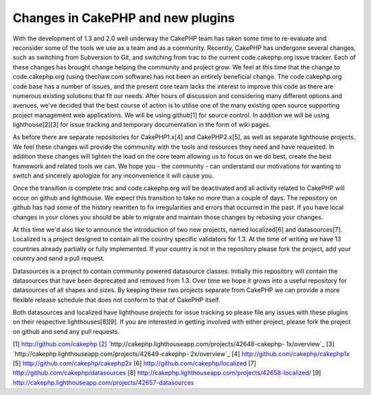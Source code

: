 Changes in CakePHP and new plugins
==================================

With the development of 1.3 and 2.0 well underway the CakePHP team has
taken some time to re-evaluate and reconsider some of the tools we use
as a team and as a community. Recently, CakePHP has undergone several
changes, such as switching from Subversion to Git, and switching from
trac to the current code.cakephp.org issue tracker. Each of these
changes has brought change helping the community and project grow.
We feel at this time that the change to code.cakephp.org (using
thechaw.com software) has not been an entirely beneficial change. The
code.cakephp.org code base has a number of issues, and the present
core team lacks the interest to improve this code as there are
numerous existing solutions that fit our needs. After hours of
discussion and considering many different options and avenues, we've
decided that the best course of action is to utilise one of the many
existing open source supporting project management web applications.
We will be using github[1] for source control. In addition we will be
using lighthouse[2][3] for issue tracking and temporary documentation
in the form of wiki pages.

As before there are separate repositories for CakePHP1.x[4] and
CakePHP2.x[5], as well as separate lighthouse projects. We feel these
changes will provide the community with the tools and resources they
need and have requested. In addition these changes will lighten the
load on the core team allowing us to focus on we do best, create the
best framework and related tools we can. We hope you - the community -
can understand our motivations for wanting to switch and sincerely
apologize for any inconvenience it will cause you.

Once the transition is complete trac and code.cakephp.org will be
deactivated and all activity related to CakePHP will occur on github
and lighthouse. We expect this transition to take no more than a
couple of days. The repository on github has had some of the history
rewritten to fix irregularities and errors that occurred in the past.
If you have local changes in your clones you should be able to migrate
and maintain those changes by rebasing your changes.

At this time we'd also like to announce the introduction of two new
projects, named localized[6] and datasources[7]. Localized is a
project designed to contain all the country specific validators for
1.3. At the time of writing we have 13 countries already partially or
fully implemented. If your country is not in the repository please
fork the project, add your country and send a pull request.

Datasources is a project to contain community powered datasource
classes. Initially this repository will contain the datasources that
have been deprecated and removed from 1.3. Over time we hope it grows
into a useful repository for datasources of all shapes and sizes. By
keeping these two projects separate from CakePHP we can provide a more
flexible release schedule that does not conform to that of CakePHP
itself.

Both datasources and localized have lighthouse projects for issue
tracking so please file any issues with these plugins on their
respective lighthouses[8][9]. If you are interested in getting
involved with either project, please fork the project on github and
send any pull requests.

[1] `http://github.com/cakephp`_
[2] `http://cakephp.lighthouseapp.com/projects/42648-cakephp-
1x/overview`_
[3] `http://cakephp.lighthouseapp.com/projects/42649-cakephp-
2x/overview`_
[4] `http://github.com/cakephp/cakephp1x`_
[5] `http://github.com/cakephp/cakephp2x`_
[6] `http://github.com/cakephp/localized`_
[7] `http://github.com/cakephp/datasources`_
[8] `http://cakephp.lighthouseapp.com/projects/42658-localized/`_
[9] `http://cakephp.lighthouseapp.com/projects/42657-datasources`_

.. _http://cakephp.lighthouseapp.com/projects/42649-cakephp-2x/overview: http://cakephp.lighthouseapp.com/projects/42649-cakephp-2x/overview
.. _http://github.com/cakephp/cakephp2x: http://github.com/cakephp/cakephp2x
.. _http://github.com/cakephp/datasources: http://github.com/cakephp/datasources
.. _http://github.com/cakephp: http://github.com/cakephp
.. _http://github.com/cakephp/localized: http://github.com/cakephp/localized
.. _http://cakephp.lighthouseapp.com/projects/42658-localized/: http://cakephp.lighthouseapp.com/projects/42658-localized/
.. _http://github.com/cakephp/cakephp1x: http://github.com/cakephp/cakephp1x
.. _http://cakephp.lighthouseapp.com/projects/42657-datasources: http://cakephp.lighthouseapp.com/projects/42657-datasources
.. _http://cakephp.lighthouseapp.com/projects/42648-cakephp-1x/overview: http://cakephp.lighthouseapp.com/projects/42648-cakephp-1x/overview

.. author:: markstory
.. categories:: news
.. tags:: CakePHP,news,development,trac,News

